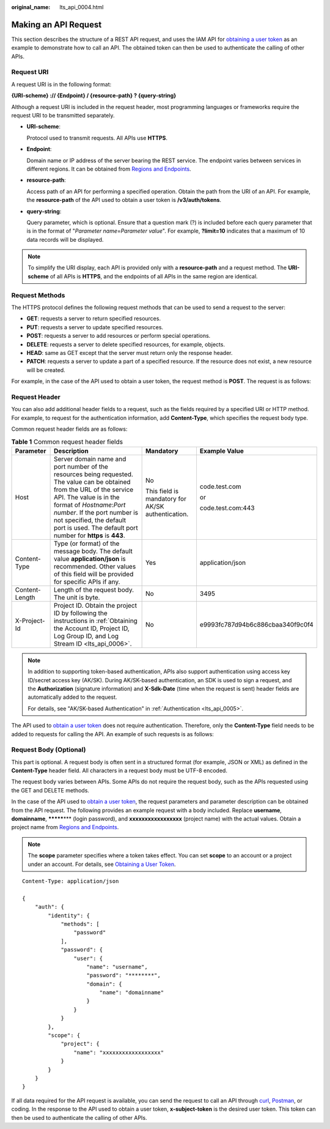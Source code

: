 :original_name: lts_api_0004.html

.. _lts_api_0004:

Making an API Request
=====================

This section describes the structure of a REST API request, and uses the IAM API for `obtaining a user token <https://docs.otc.t-systems.com/en-us/api/iam/en-us_topic_0057845583.html>`__ as an example to demonstrate how to call an API. The obtained token can then be used to authenticate the calling of other APIs.

Request URI
-----------

A request URI is in the following format:

**{URI-scheme} :// {Endpoint} / {resource-path} ? {query-string}**

Although a request URI is included in the request header, most programming languages or frameworks require the request URI to be transmitted separately.

-  **URI-scheme**:

   Protocol used to transmit requests. All APIs use **HTTPS**.

-  **Endpoint**:

   Domain name or IP address of the server bearing the REST service. The endpoint varies between services in different regions. It can be obtained from `Regions and Endpoints <https://docs.otc.t-systems.com/en-us/endpoint/index.html>`__.

-  **resource-path**:

   Access path of an API for performing a specified operation. Obtain the path from the URI of an API. For example, the **resource-path** of the API used to obtain a user token is **/v3/auth/tokens**.

-  **query-string**:

   Query parameter, which is optional. Ensure that a question mark (?) is included before each query parameter that is in the format of "*Parameter name*\ =\ *Parameter value*". For example, **?limit=10** indicates that a maximum of 10 data records will be displayed.

.. note::

   To simplify the URI display, each API is provided only with a **resource-path** and a request method. The **URI-scheme** of all APIs is **HTTPS**, and the endpoints of all APIs in the same region are identical.

Request Methods
---------------

The HTTPS protocol defines the following request methods that can be used to send a request to the server:

-  **GET**: requests a server to return specified resources.
-  **PUT**: requests a server to update specified resources.
-  **POST**: requests a server to add resources or perform special operations.
-  **DELETE**: requests a server to delete specified resources, for example, objects.
-  **HEAD**: same as GET except that the server must return only the response header.
-  **PATCH**: requests a server to update a part of a specified resource. If the resource does not exist, a new resource will be created.

For example, in the case of the API used to obtain a user token, the request method is **POST**. The request is as follows:

Request Header
--------------

You can also add additional header fields to a request, such as the fields required by a specified URI or HTTP method. For example, to request for the authentication information, add **Content-Type**, which specifies the request body type.

Common request header fields are as follows:

.. table:: **Table 1** Common request header fields

   +-----------------+----------------------------------------------------------------------------------------------------------------------------------------------------------------------------------------------------------------------------------------------------------------------------------------------------------+---------------------------------------------------+----------------------------------+
   | Parameter       | Description                                                                                                                                                                                                                                                                                              | Mandatory                                         | Example Value                    |
   +=================+==========================================================================================================================================================================================================================================================================================================+===================================================+==================================+
   | Host            | Server domain name and port number of the resources being requested. The value can be obtained from the URL of the service API. The value is in the format of *Hostname*:*Port number*. If the port number is not specified, the default port is used. The default port number for **https** is **443**. | No                                                | code.test.com                    |
   |                 |                                                                                                                                                                                                                                                                                                          |                                                   |                                  |
   |                 |                                                                                                                                                                                                                                                                                                          | This field is mandatory for AK/SK authentication. | or                               |
   |                 |                                                                                                                                                                                                                                                                                                          |                                                   |                                  |
   |                 |                                                                                                                                                                                                                                                                                                          |                                                   | code.test.com:443                |
   +-----------------+----------------------------------------------------------------------------------------------------------------------------------------------------------------------------------------------------------------------------------------------------------------------------------------------------------+---------------------------------------------------+----------------------------------+
   | Content-Type    | Type (or format) of the message body. The default value **application/json** is recommended. Other values of this field will be provided for specific APIs if any.                                                                                                                                       | Yes                                               | application/json                 |
   +-----------------+----------------------------------------------------------------------------------------------------------------------------------------------------------------------------------------------------------------------------------------------------------------------------------------------------------+---------------------------------------------------+----------------------------------+
   | Content-Length  | Length of the request body. The unit is byte.                                                                                                                                                                                                                                                            | No                                                | 3495                             |
   +-----------------+----------------------------------------------------------------------------------------------------------------------------------------------------------------------------------------------------------------------------------------------------------------------------------------------------------+---------------------------------------------------+----------------------------------+
   | X-Project-Id    | Project ID. Obtain the project ID by following the instructions in :ref:`Obtaining the Account ID, Project ID, Log Group ID, and Log Stream ID <lts_api_0006>`.                                                                                                                                          | No                                                | e9993fc787d94b6c886cbaa340f9c0f4 |
   +-----------------+----------------------------------------------------------------------------------------------------------------------------------------------------------------------------------------------------------------------------------------------------------------------------------------------------------+---------------------------------------------------+----------------------------------+

.. note::

   In addition to supporting token-based authentication, APIs also support authentication using access key ID/secret access key (AK/SK). During AK/SK-based authentication, an SDK is used to sign a request, and the **Authorization** (signature information) and **X-Sdk-Date** (time when the request is sent) header fields are automatically added to the request.

   For details, see "AK/SK-based Authentication" in :ref:`Authentication <lts_api_0005>`.

The API used to `obtain a user token <https://docs.otc.t-systems.com/en-us/api/iam/en-us_topic_0057845583.html>`__ does not require authentication. Therefore, only the **Content-Type** field needs to be added to requests for calling the API. An example of such requests is as follows:

Request Body (Optional)
-----------------------

This part is optional. A request body is often sent in a structured format (for example, JSON or XML) as defined in the **Content-Type** header field. All characters in a request body must be UTF-8 encoded.

The request body varies between APIs. Some APIs do not require the request body, such as the APIs requested using the GET and DELETE methods.

In the case of the API used to `obtain a user token <https://docs.otc.t-systems.com/en-us/api/iam/en-us_topic_0057845583.html>`__, the request parameters and parameter description can be obtained from the API request. The following provides an example request with a body included. Replace **username**, **domainname**, **\*******\*** (login password), and **xxxxxxxxxxxxxxxxx** (project name) with the actual values. Obtain a project name from `Regions and Endpoints <https://docs.otc.t-systems.com/en-us/endpoint/index.html>`__.

.. note::

   The **scope** parameter specifies where a token takes effect. You can set **scope** to an account or a project under an account. For details, see `Obtaining a User Token <https://docs.otc.t-systems.com/en-us/api/iam/en-us_topic_0057845583.html>`__.

::

   Content-Type: application/json

   {
       "auth": {
           "identity": {
               "methods": [
                   "password"
               ],
               "password": {
                   "user": {
                       "name": "username",
                       "password": "********",
                       "domain": {
                           "name": "domainname"
                       }
                   }
               }
           },
           "scope": {
               "project": {
                   "name": "xxxxxxxxxxxxxxxxxx"
               }
           }
       }
   }

If all data required for the API request is available, you can send the request to call an API through `curl <https://curl.haxx.se/>`__, `Postman <https://www.getpostman.com/>`__, or coding. In the response to the API used to obtain a user token, **x-subject-token** is the desired user token. This token can then be used to authenticate the calling of other APIs.
